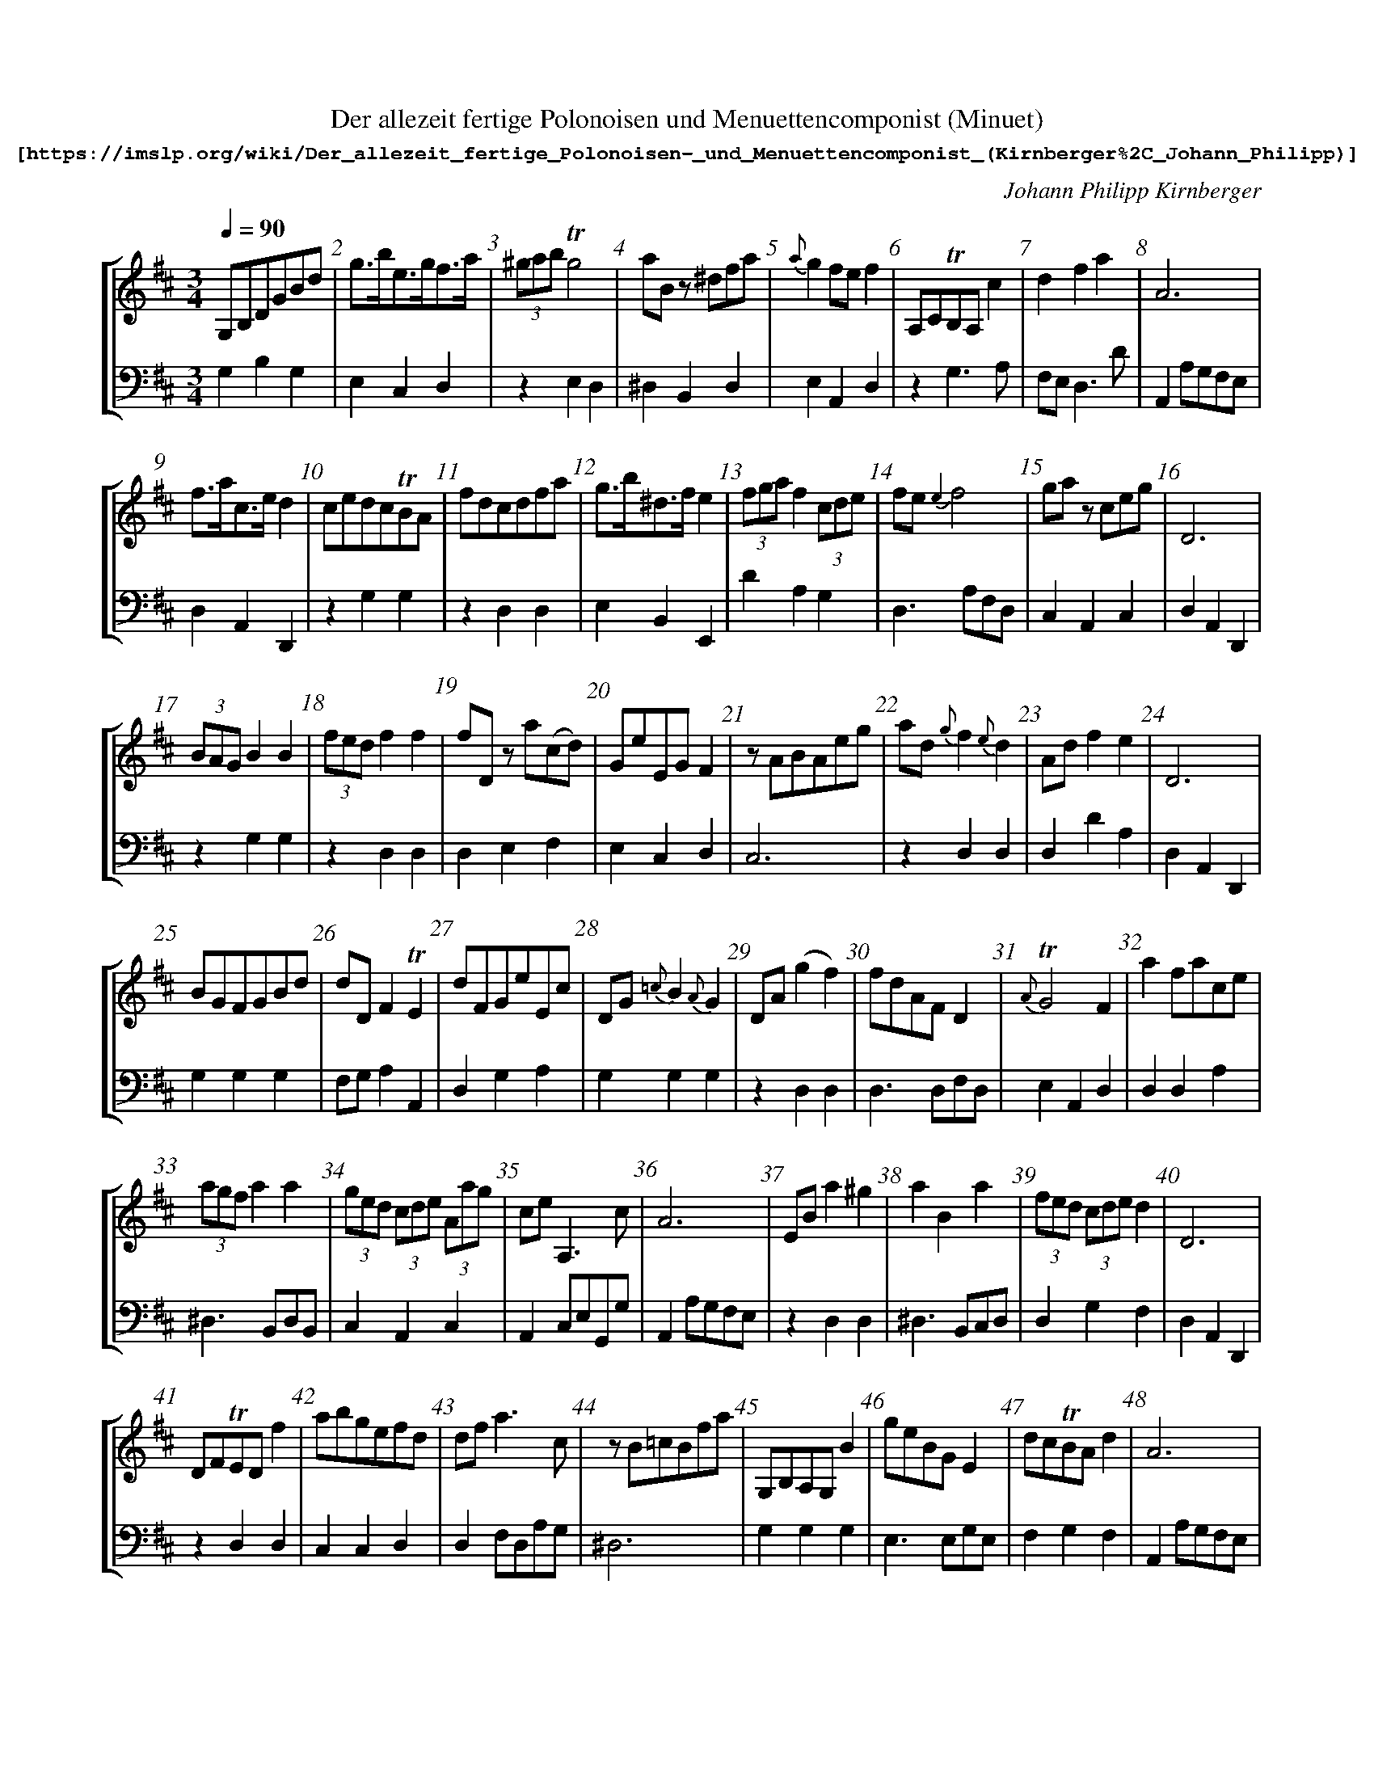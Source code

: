 %%pagewidth	8.5in
%%barsperstaff	8 % number of measures per staff
%%measurebox	false % measure numbers in a box
%%measurenb	1
X:1
T:
%%setfont-1 Courier-Bold 12
T:Der allezeit fertige Polonoisen und Menuettencomponist (Minuet)
T:$1[https://imslp.org/wiki/Der_allezeit_fertige_Polonoisen-_und_Menuettencomponist_(Kirnberger\%2C_Johann_Philipp)]$0
C:Johann Philipp Kirnberger
S:
M:3/4
L:1/4
Q:1/4=90
%%staves [1 2]
V:1 clef=treble
V:2 clef=bass
K:D
%
[V:1]
G,/B,/D/G/B/d/ | g3/4b/4e3/4g/4f3/4a/4 | (3^g/a/b/ !trill!g2 | a/B/ z/ ^d/f/a/ | {a}g f/e/ f | A,/C/!trill!B,/A,/ c | dfa | A3 | 
f3/4a/4c3/4e/4 d | c/e/d/c/!trill!B/A/ | f/d/c/d/f/a/ | g3/4b/4^d3/4f/4 e | (3f/g/a/ f (3c/d/e/ | f/e/{e2}f2 | g/a/ z/ c/e/g/ | D3 | 
(3B/A/G/ BB | (3f/e/d/ ff | f/D/ z/ a/(c/d/) | G/e/E/G/ F | z/ A/B/A/e/g/ | a/d/ {g}f{e}d | A/d/fe | D3 | 
B/G/F/G/B/d/ | d/D/ F!trill!E | d/F/G/e/E/c/ | D/G/ {=c}B {A}G | D/A/ (gf) | f/d/A/F/ D | {A}!trill!G2F | a f/a/c/e/ | 
(3a/g/f/ aa | (3g/e/d/ (3c/d/e/ (3A/a/g/ | c/e/ A,3/ c/ | A3 | E/B/ a^g | aBa | (3f/e/d/ (3c/d/e/ d | D3 | 
D/F/!trill!E/D/ f | a/b/g/e/f/d/ | d/f/a3/c/ | z/B/=c/B/f/a/ | G,/B,/A,/G,/ B | g/e/B/G/ E | d/c/!trill!B/A/ d | A3 | 
B/e/ {a}^g{f}e | D/F/A/d/f/a/ | E/A/{d}c{B}A | a/A/ c !trill!B | {f}!trill!e2 d | d/f/e/g/ f | (3a/f/e/ (3^d/e/f/ (3B/b/a/ | a/c/d/b/B/^g/ | 
d/b/a/c/ d | A3 | ac!trill!B | g/f/{f}g2 | (3c/d/e/ !trill!c2 | e/g/f/a/ g | D/F/A/d/c/e/ | A/e/ g f3/4a/4 | 
G,/D/ (cB) | d/D/{D2}!trill!E2 | a/A/ {A2}!trill!B2 | A,/E/ (dc) | ^g/b/a/g/!trill!f/e/ | {d2}!trill!c2d | (3a/e/d/ (3c/B/A/ (3^G/A/B/ | (3d/A/B/ F!trill!E | 
A3 | A/g/!trill!f/e/ f | d/D/d2 | (3g/f/e/ (3^d/e/f/ e |  d3/4d'/4 ba | g/e/ z/ b/^d/e/ | DFA | gAg | 
D3 | dF!trill!E | ^g/b/ E3/ g/ | e/A/!trill!B/A/f/a/ | D3 | e/c/ A3/ f/ | (3a/e/f/ c!trill!B | (3g/f/e/ gg | 
E/^G/!trill!F/E/ ^G | A3 | (3d/A/G/ (3F/E/D/ (3C/D/E/ | f/a/g/f/!trill!e/d/ | g/b/a/g/!trill!f/e/ | z/ e/c/A/g/e/ | z/ f/^d/B/a/f/ | D3 ||
[V:2]
G,B,G, | E,C,D, | zE,D, | ^D,B,,D, | E,A,,D, | zG,3/A,/ | F,/E,/ D,3/ D/ | A,, A,/G,/F,/E,/ | 
D,A,,D,, | zG,G, | zD,D, | E,B,,E,, | DA,G, | D,3/ A,/F,/D,/ | C,A,,C, | D,A,,D,, | 
zG,G, | zD,D, | D,E,F, | E,C,D, | C,3 | zD,D, | D,DA, | D,A,,D,, | 
G,G,G, | F,/G,/ A,A,, | D,G,A, | G,G,G, | zD,D, | D,3/ D,/F,/D,/ | E,A,,D, | D,D,A, | 
^D,3/ B,,/D,/B,,/ | C,A,,C, | A,, C,/E,/G,,/G,/ | A,, A,/G,/F,/E,/ | zD,D, | ^D,3/ B,,/C,/D,/ | D,G,F, | D,A,,D,, | 
zD,D, | C,C,D, | D,F,/D,/A,/G,/ | ^D,3 | G,G,G, | E,3/ E,/G,/E,/ | F,G,F, | A,, A,/G,/F,/E,/ | 
zE,E, | zF,D, | zG,G, | C,/D,/ E,E,, | A,A,,D, | F,C,D, | ^D,B,,D, | C,D,E, | 
F,3/ G,/F, | A,, A,/G,/F,/E,/ | C,/D,/ E,E,, | E,3/ B,/G,/E,/ | A,, A,/C,/E,/G,/ | C,D,G, | D,3/F,/A, | C,2D, | 
G,G,G | F,/G,/A,A,, | C,/D,/ E,E,, | zG,G, | zD,D, | A,A,,D, | C,3/4D,/4 E,E,, | F,/G,/ A,A,, | 
A,, A,/G,/F,/E,/ | A,C,D, | F,3/ E,/F,/D,/ | E,A,G, | F,G,F, | E,F,G, | D,F, A,/G,/ | C,3/ A,,/B,,/C,/ | 
D,A,,D,, | F,/G,/ A,A,, | E, ^G,/B,/D,/B,/ | C,C,D, | D,A,,D,, | C,3/ A,,/D | C,3/4D,/4 E,E,, | C,3/ A,,/C,/A,,/ | 
z D,3/E,/ | A,, A,/G,/F,/E,/ | F,3/4G,/4 A,A,, | D,E,F, | E,F,G, | C,3/ A,/B,,/C,/ | ^D,3/ B,,/C,/D,/ | D,A,,D,, ||
